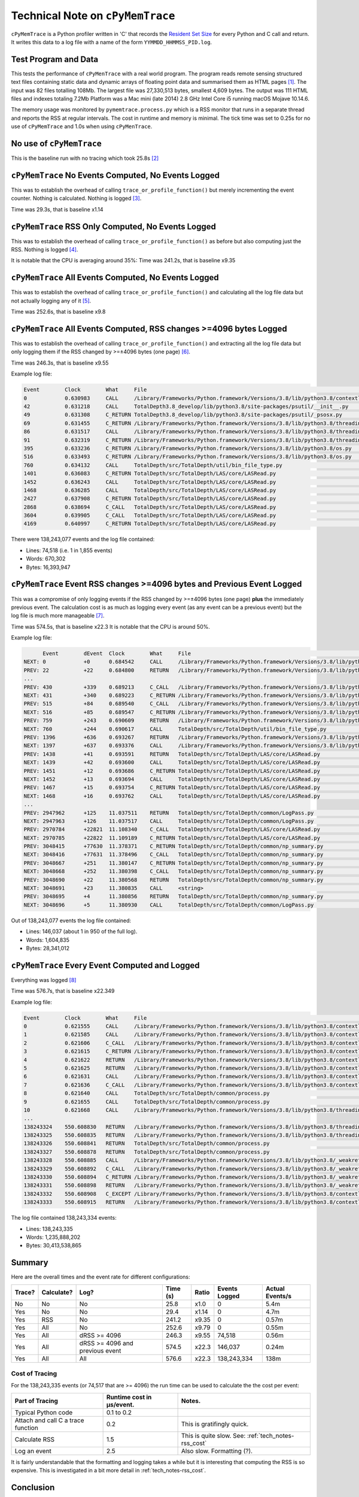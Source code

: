 
.. _tech_notes-cpymemtrace:

Technical Note on ``cPyMemTrace``
======================================

``cPyMemTrace`` is a Python profiler written in 'C' that records the `Resident Set Size <https://en.wikipedia.org/wiki/Resident_set_size>`_
for every Python and C call and return.
It writes this data to a log file with a name of the form ``YYMMDD_HHMMSS_PID.log``.

.. _tech_notes-cpymemtrace_test_data:

Test Program and Data
------------------------------

This tests the performance of ``cPyMenTrace`` with a real world program.
The program reads remote sensing structured text files containing static data and dynamic arrays of floating point data
and summarised them as HTML pages [#]_.
The input was 82 files totalling 108Mb.
The largest file was 27,330,513 bytes, smallest 4,609 bytes.
The output was 111 HTML files and indexes totaling 7.2Mb
Platform was a Mac mini (late 2014) 2.8 GHz Intel Core i5 running macOS Mojave 10.14.6.

The memory usage was monitored by ``pymemtrace.process.py`` which is a RSS monitor that runs in a separate thread and
reports the RSS at regular intervals.
The cost in runtime and memory is minimal.
The tick time was set to 0.25s for no use of ``cPyMemTrace`` and 1.0s when using ``cPyMenTrace``.

No use of ``cPyMemTrace``
--------------------------------------------

This is the baseline run with no tracing which took 25.8s [#]_

.. image:: images/LASToHTML.log_8631.svg
    :alt: Benchmark.
    :width: 800
    :align: center


``cPyMemTrace`` No Events Computed, No Events Logged
-------------------------------------------------------

This was to establish the overhead of calling ``trace_or_profile_function()`` but merely incrementing the event counter.
Nothing is calculated.
Nothing is logged [#]_.

.. image:: images/LASToHTML.log_9434.svg
    :alt: Benchmark.
    :width: 800
    :align: center

Time was 29.3s, that is baseline x1.14

``cPyMemTrace`` RSS Only Computed, No Events Logged
-------------------------------------------------------

This was to establish the overhead of calling ``trace_or_profile_function()`` as before but also computing just the RSS.
Nothing is logged [#]_.


.. image:: images/LASToHTML.log_9552.svg
    :alt: Benchmark.
    :width: 800
    :align: center

It is notable that the CPU is averaging around 35%:
Time was 241.2s, that is baseline x9.35

``cPyMemTrace`` All Events Computed, No Events Logged
-------------------------------------------------------

This was to establish the overhead of calling ``trace_or_profile_function()`` and calculating all the log file data but
not actually logging any of it [#]_.

.. image:: images/LASToHTML.log_9236.svg
    :alt: Benchmark.
    :width: 800
    :align: center

Time was 252.6s, that is baseline x9.8

``cPyMemTrace`` All Events Computed, RSS changes >=4096 bytes Logged
-------------------------------------------------------------------------

This was to establish the overhead of calling ``trace_or_profile_function()`` and extracting all the log file data but
only logging them if the RSS changed by >=±4096 bytes (one page) [#]_.

.. image:: images/LASToHTML.log_9685.svg
    :alt: Benchmark.
    :width: 800
    :align: center

Time was 246.3s, that is baseline x9.55

Example log file:

.. code-block:: text

    Event        Clock        What     File                                                                                                                    #line Function                                  RSS
    0            0.630983     CALL     /Library/Frameworks/Python.framework/Versions/3.8/lib/python3.8/contextlib.py                                           # 238 helper                               41041920     41041920
    42           0.631218     CALL     TotalDepth3.8_develop/lib/python3.8/site-packages/psutil/__init__.py                                                    # 818 create_time                          41046016         4096
    49           0.631308     C_RETURN TotalDepth3.8_develop/lib/python3.8/site-packages/psutil/_psosx.py                                                      # 388 proc_kinfo_oneshot                   41050112         4096
    69           0.631455     C_RETURN /Library/Frameworks/Python.framework/Versions/3.8/lib/python3.8/threading.py                                            # 852 start_new_thread                     41058304         8192
    86           0.631517     CALL     /Library/Frameworks/Python.framework/Versions/3.8/lib/python3.8/threading.py                                            # 255 _release_save                        41062400         4096
    91           0.632319     C_RETURN /Library/Frameworks/Python.framework/Versions/3.8/lib/python3.8/threading.py                                            # 302 acquire                              41127936        65536
    395          0.633236     C_RETURN /Library/Frameworks/Python.framework/Versions/3.8/lib/python3.8/os.py                                                   # 362 next                                 41132032         4096
    516          0.633493     C_RETURN /Library/Frameworks/Python.framework/Versions/3.8/lib/python3.8/os.py                                                   # 362 next                                 41136128         4096
    760          0.634132     CALL     TotalDepth/src/TotalDepth/util/bin_file_type.py                                                                         # 318 _xml                                 41140224         4096
    1401         0.636083     C_RETURN TotalDepth/src/TotalDepth/LAS/core/LASRead.py                                                                           # 116 readline                             41148416         8192
    1452         0.636243     CALL     TotalDepth/src/TotalDepth/LAS/core/LASRead.py                                                                           # 248 add_member_line                      41152512         4096
    1468         0.636285     CALL     TotalDepth/src/TotalDepth/LAS/core/LASRead.py                                                                           # 212 <listcomp>                           41156608         4096
    2427         0.637908     C_RETURN TotalDepth/src/TotalDepth/LAS/core/LASRead.py                                                                           # 203 match                                41160704         4096
    2868         0.638694     C_CALL   TotalDepth/src/TotalDepth/LAS/core/LASRead.py                                                                           # 177 isinstance                           41164800         4096
    3604         0.639905     C_CALL   TotalDepth/src/TotalDepth/LAS/core/LASRead.py                                                                           # 177 isinstance                           41168896         4096
    4169         0.640997     C_RETURN TotalDepth/src/TotalDepth/LAS/core/LASRead.py                                                                           # 179 lower                                41172992         4096

There were 138,243,077 events and the log file contained:

* Lines: 74,518 (i.e. 1 in 1,855 events)
* Words: 670,302
* Bytes: 16,393,947


``cPyMemTrace`` Event RSS changes >=4096 bytes and Previous Event Logged
-------------------------------------------------------------------------

This was a compromise of only logging events if the RSS changed by >=±4096 bytes (one page) **plus** the immediately previous event.
The calculation cost is as much as logging every event (as any event can be a previous event) but the log file is much more manageable [#]_.

.. image:: images/LASToHTML.log_20328.svg
    :alt: Benchmark.
    :width: 800
    :align: center

Time was 574.5s, that is baseline x22.3
It is notable that the CPU is around 50%.

Example log file:

.. code-block:: text

          Event        dEvent  Clock        What     File                                                                            #line Function                                  RSS         dRSS
    NEXT: 0            +0      0.684542     CALL     /Library/Frameworks/Python.framework/Versions/3.8/lib/python3.8/contextlib.py   # 238 helper                               41070592     41070592
    PREV: 22           +22     0.684800     RETURN   /Library/Frameworks/Python.framework/Versions/3.8/lib/python3.8/threading.py    # 507 __init__                             41070592            0
    ...
    PREV: 430          +339    0.689213     C_CALL   /Library/Frameworks/Python.framework/Versions/3.8/lib/python3.8/os.py           # 362 next                                 41152512            0
    NEXT: 431          +340    0.689223     C_RETURN /Library/Frameworks/Python.framework/Versions/3.8/lib/python3.8/os.py           # 362 next                                 41156608         4096
    PREV: 515          +84     0.689540     C_CALL   /Library/Frameworks/Python.framework/Versions/3.8/lib/python3.8/os.py           # 362 next                                 41156608            0
    NEXT: 516          +85     0.689547     C_RETURN /Library/Frameworks/Python.framework/Versions/3.8/lib/python3.8/os.py           # 362 next                                 41160704         4096
    PREV: 759          +243    0.690609     RETURN   /Library/Frameworks/Python.framework/Versions/3.8/lib/python3.8/logging/__init__.py#2080 debug                                41160704            0
    NEXT: 760          +244    0.690617     CALL     TotalDepth/src/TotalDepth/util/bin_file_type.py                                 # 318 _xml                                 41164800         4096
    PREV: 1396         +636    0.693267     RETURN   /Library/Frameworks/Python.framework/Versions/3.8/lib/python3.8/codecs.py       # 333 getstate                             41164800            0
    NEXT: 1397         +637    0.693376     CALL     /Library/Frameworks/Python.framework/Versions/3.8/lib/python3.8/codecs.py       # 319 decode                               41168896         4096
    PREV: 1438         +41     0.693591     RETURN   TotalDepth/src/TotalDepth/LAS/core/LASRead.py                                   # 235 __init__                             41168896            0
    NEXT: 1439         +42     0.693600     CALL     TotalDepth/src/TotalDepth/LAS/core/LASRead.py                                   # 825 _add_members_to_section              41172992         4096
    PREV: 1451         +12     0.693686     C_RETURN TotalDepth/src/TotalDepth/LAS/core/LASRead.py                                   # 831 startswith                           41172992            0
    NEXT: 1452         +13     0.693694     CALL     TotalDepth/src/TotalDepth/LAS/core/LASRead.py                                   # 248 add_member_line                      41177088         4096
    PREV: 1467         +15     0.693754     C_RETURN TotalDepth/src/TotalDepth/LAS/core/LASRead.py                                   # 212 groups                               41177088            0
    NEXT: 1468         +16     0.693762     CALL     TotalDepth/src/TotalDepth/LAS/core/LASRead.py                                   # 212 <listcomp>                           41181184         4096
    ...
    PREV: 2947962      +125    11.037511    RETURN   TotalDepth/src/TotalDepth/common/LogPass.py                                     #  95 __getitem__                          50446336            0
    NEXT: 2947963      +126    11.037517    CALL     TotalDepth/src/TotalDepth/common/LogPass.py                                     #  92 __getitem__                          50450432         4096
    PREV: 2970784      +22821  11.108340    C_CALL   TotalDepth/src/TotalDepth/LAS/core/LASRead.py                                   # 527 clear                                50450432            0
    NEXT: 2970785      +22822  11.109189    C_RETURN TotalDepth/src/TotalDepth/LAS/core/LASRead.py                                   # 527 clear                                49676288      -774144
    PREV: 3048415      +77630  11.378371    C_RETURN TotalDepth/src/TotalDepth/common/np_summary.py                                  #  87 flatten                              49676288            0
    NEXT: 3048416      +77631  11.378496    C_CALL   TotalDepth/src/TotalDepth/common/np_summary.py                                  #  89 len                                  49770496        94208
    PREV: 3048667      +251    11.380147    C_RETURN TotalDepth/src/TotalDepth/common/np_summary.py                                  #  99 len                                  49770496            0
    NEXT: 3048668      +252    11.380398    C_CALL   TotalDepth/src/TotalDepth/common/np_summary.py                                  # 102 mean                                 49958912       188416
    PREV: 3048690      +22     11.380568    RETURN   TotalDepth/src/TotalDepth/common/np_summary.py                                  # 103 activity                             49958912            0
    NEXT: 3048691      +23     11.380835    CALL     <string>                                                                        #   1 __new__                              49102848      -856064
    PREV: 3048695      +4      11.380856    RETURN   TotalDepth/src/TotalDepth/common/np_summary.py                                  # 133 summarise_array                      49102848            0
    NEXT: 3048696      +5      11.380930    CALL     TotalDepth/src/TotalDepth/common/LogPass.py                                     #  80 ident                                48840704      -262144

Out of 138,243,077 events the log file contained:

* Lines: 146,037 (about 1 in 950 of the full log).
* Words: 1,604,835
* Bytes: 28,341,012


``cPyMemTrace`` Every Event Computed and Logged
-------------------------------------------------------------------------

Everything was logged [#]_


.. image:: images/LASToHTML.log_8692.svg
    :alt: Benchmark.
    :width: 800
    :align: center

Time was 576.7s, that is baseline x22.349

Example log file:

.. code-block:: text

    Event        Clock        What     File                                                                                                                    #line Function                                  RSS
    0            0.621555     CALL     /Library/Frameworks/Python.framework/Versions/3.8/lib/python3.8/contextlib.py                                           # 238 helper                               41082880     41082880
    1            0.621585     CALL     /Library/Frameworks/Python.framework/Versions/3.8/lib/python3.8/contextlib.py                                           #  82 __init__                             41082880            0
    2            0.621606     C_CALL   /Library/Frameworks/Python.framework/Versions/3.8/lib/python3.8/contextlib.py                                           #  86 getattr                              41082880            0
    3            0.621615     C_RETURN /Library/Frameworks/Python.framework/Versions/3.8/lib/python3.8/contextlib.py                                           #  86 getattr                              41082880            0
    4            0.621622     RETURN   /Library/Frameworks/Python.framework/Versions/3.8/lib/python3.8/contextlib.py                                           #  89 __init__                             41082880            0
    5            0.621625     RETURN   /Library/Frameworks/Python.framework/Versions/3.8/lib/python3.8/contextlib.py                                           # 240 helper                               41082880            0
    6            0.621631     CALL     /Library/Frameworks/Python.framework/Versions/3.8/lib/python3.8/contextlib.py                                           # 108 __enter__                            41082880            0
    7            0.621636     C_CALL   /Library/Frameworks/Python.framework/Versions/3.8/lib/python3.8/contextlib.py                                           # 113 next                                 41082880            0
    8            0.621640     CALL     TotalDepth/src/TotalDepth/common/process.py                                                                             # 307 log_process                          41082880            0
    9            0.621655     CALL     TotalDepth/src/TotalDepth/common/process.py                                                                             # 251 __init__                             41082880            0
    10           0.621668     CALL     /Library/Frameworks/Python.framework/Versions/3.8/lib/python3.8/threading.py                                            # 761 __init__                             41082880            0
    ...
    138243324    550.608830   RETURN   /Library/Frameworks/Python.framework/Versions/3.8/lib/python3.8/threading.py                                            #1029 _wait_for_tstate_lock                84070400            0
    138243325    550.608835   RETURN   /Library/Frameworks/Python.framework/Versions/3.8/lib/python3.8/threading.py                                            #1015 join                                 84070400            0
    138243326    550.608841   RETURN   TotalDepth/src/TotalDepth/common/process.py                                                                             # 304 join                                 84070400            0
    138243327    550.608878   RETURN   TotalDepth/src/TotalDepth/common/process.py                                                                             # 315 log_process                          84070400            0
    138243328    550.608885   CALL     /Library/Frameworks/Python.framework/Versions/3.8/lib/python3.8/_weakrefset.py                                          #  38 _remove                              84070400            0
    138243329    550.608892   C_CALL   /Library/Frameworks/Python.framework/Versions/3.8/lib/python3.8/_weakrefset.py                                          #  44 discard                              84070400            0
    138243330    550.608894   C_RETURN /Library/Frameworks/Python.framework/Versions/3.8/lib/python3.8/_weakrefset.py                                          #  44 discard                              84070400            0
    138243331    550.608898   RETURN   /Library/Frameworks/Python.framework/Versions/3.8/lib/python3.8/_weakrefset.py                                          #  44 _remove                              84070400            0
    138243332    550.608908   C_EXCEPT /Library/Frameworks/Python.framework/Versions/3.8/lib/python3.8/contextlib.py                                           # 120 next                                 84070400            0
    138243333    550.608915   RETURN   /Library/Frameworks/Python.framework/Versions/3.8/lib/python3.8/contextlib.py                                           # 122 __exit__                             84070400            0



The log file contained 138,243,334 events:

* Lines: 138,243,335
* Words: 1,235,888,202
* Bytes: 30,413,538,865

Summary
------------------

Here are the overall times and the event rate for different configurations:


+--------+------------+---------------------------------+----------+---------+----------------+-----------------+
| Trace? | Calculate? | Log?                            | Time (s) | Ratio   | Events Logged  | Actual Events/s |
+========+============+=================================+==========+=========+================+=================+
| No     | No         | No                              | 25.8     | x1.0    | 0              | 5.4m            |
+--------+------------+---------------------------------+----------+---------+----------------+-----------------+
| Yes    | No         | No                              | 29.4     | x1.14   | 0              | 4.7m            |
+--------+------------+---------------------------------+----------+---------+----------------+-----------------+
| Yes    | RSS        | No                              | 241.2    | x9.35   | 0              | 0.57m           |
+--------+------------+---------------------------------+----------+---------+----------------+-----------------+
| Yes    | All        | No                              | 252.6    | x9.79   | 0              | 0.55m           |
+--------+------------+---------------------------------+----------+---------+----------------+-----------------+
| Yes    | All        | dRSS >= 4096                    | 246.3    | x9.55   | 74,518         | 0.56m           |
+--------+------------+---------------------------------+----------+---------+----------------+-----------------+
| Yes    | All        | dRSS >= 4096 and previous event | 574.5    | x22.3   | 146,037        | 0.24m           |
+--------+------------+---------------------------------+----------+---------+----------------+-----------------+
| Yes    | All        | All                             | 576.6    | x22.3   | 138,243,334    | 138m            |
+--------+------------+---------------------------------+----------+---------+----------------+-----------------+


Cost of Tracing
^^^^^^^^^^^^^^^^^^^^^^^^^^^^

For the 138,243,335 events (or 74,517 that are >= 4096) the run time can be used to calculate the the cost per event:

+------------------------------------+---------------------------+-----------------------------------------+
| Part of Tracing                    | Runtime cost in µs/event. | Notes.                                  |
+====================================+===========================+=========================================+
| Typical Python code                | 0.1 to 0.2                |                                         |
+------------------------------------+---------------------------+-----------------------------------------+
| Attach and call C a trace function | 0.2                       | This is gratifingly quick.              |
+------------------------------------+---------------------------+-----------------------------------------+
| Calculate RSS                      | 1.5                       | This is quite slow.                     |
|                                    |                           | See: :ref:`tech_notes-rss_cost`         |
+------------------------------------+---------------------------+-----------------------------------------+
| Log an event                       | 2.5                       | Also slow. Formatting (?).              |
+------------------------------------+---------------------------+-----------------------------------------+


It is fairly understandable that the formatting and logging takes a while but it is interesting that computing the RSS is so expensive.
This is investigated in a bit more detail in :ref:`tech_notes-rss_cost`.

Conclusion
-----------------

* The C code is much faster than the legacy Python ``pymemtrace`` code, probably by a factor of x20 or so.
* A x10 to x22 runtime overhead is probably the best we can do.
* Zero memory cost is great.

.. rubric:: Footnotes
.. [#] TotalDepth was used to summarise LAS files in HTML. Source data was the W005862 directory but with the MDT directory removed.
.. [#] Output in ``tmp/LAS/cPyMemTrace/LASToHtml_no_trace/LASToHTML.log``
.. [#] Output in ``tmp/LAS/cPyMemTrace/LASToHtml_trace_C/LASToHTML.log`` and ``20201102_112240_9434.log``
.. [#] Output in ``tmp/LAS/cPyMemTrace/LASToHtml_trace_D/LASToHTML.log`` and ``20201102_113300_9552.log``
.. [#] Output in ``tmp/LAS/cPyMemTrace/LASToHtml_trace_B/LASToHTML.log`` and ``20201102_111258_9236.log``
.. [#] Output in ``tmp/LAS/cPyMemTrace/LASToHtml_trace_E/LASToHTML.log`` and ``20201102_114815_9685.log``
.. [#] Output in ``tmp/LAS/cPyMemTrace/LASToHtml_trace_J/LASToHTML.log`` and ``20201104_100554_20328.log``
.. [#] Output in ``tmp/LAS/cPyMemTrace/LASToHtml_trace_A/LASToHTML.log`` and ``20201102_101701_8692.log``
